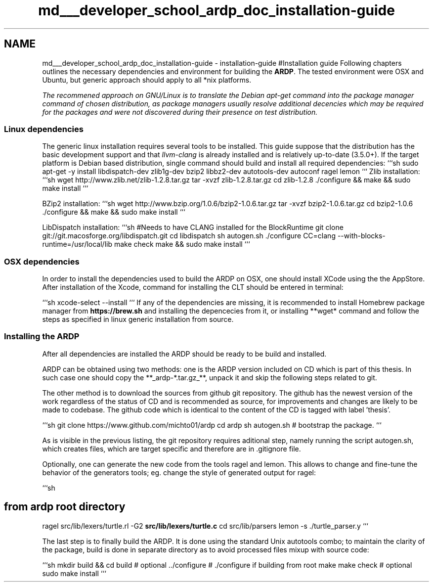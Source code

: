 .TH "md___developer_school_ardp_doc_installation-guide" 3 "Tue Apr 26 2016" "Version 2.2.1" "ARDP" \" -*- nroff -*-
.ad l
.nh
.SH NAME
md___developer_school_ardp_doc_installation-guide \- installation-guide 
#Installation guide Following chapters outlines the necessary dependencies and environment for building the \fBARDP\fP\&. The tested environment were OSX and Ubuntu, but generic approach should apply to all *nix platforms\&.
.PP
\fIThe recommened approach on GNU/Linux is to translate the Debian apt-get command into the package manager command of chosen distribution, as package managers usually resolve additional decencies which may be required for the packages and were not discovered during their presence on test distribution\&.\fP
.PP
.SS "Linux dependencies"
.PP
The generic linux installation requires several tools to be installed\&. This guide suppose that the distribution has the basic development support and that \fIllvm-clang\fP is already installed and is relatively up-to-date (3\&.5\&.0+)\&. If the target platform is Debian based distribution, single command should build and install all required dependencies: ```sh sudo apt-get -y install libdispatch-dev zlib1g-dev bzip2 libbz2-dev autotools-dev autoconf ragel lemon ``` Zlib installation: ```sh wget http://www.zlib.net/zlib-1.2.8.tar.gz tar -xvzf zlib-1\&.2\&.8\&.tar\&.gz cd zlib-1\&.2\&.8 \&./configure && make && sudo make install ```
.PP
BZip2 installation: ```sh wget http://www.bzip.org/1.0.6/bzip2-1.0.6.tar.gz tar -xvzf bzip2-1\&.0\&.6\&.tar\&.gz cd bzip2-1\&.0\&.6 \&./configure && make && sudo make install ```
.PP
LibDispatch installation: ```sh #Needs to have CLANG installed for the BlockRuntime git clone git://git\&.macosforge\&.org/libdispatch\&.git cd libdispatch sh autogen\&.sh \&./configure CC=clang --with-blocks-runtime=/usr/local/lib make check make && sudo make install ```
.PP
.SS "OSX dependencies"
.PP
In order to install the dependencies used to build the ARDP on OSX, one should install XCode using the the AppStore\&. After installation of the Xcode, command for installing the CLT should be entered in terminal:
.PP
```sh xcode-select --install ``` If any of the dependencies are missing, it is recommended to install Homebrew package manager from \fBhttps://brew.sh\fP and installing the depencecies from it, or installing **wget* command and follow the steps as specified in linux generic installation from source\&.
.PP
.SS "Installing the ARDP"
.PP
After all dependencies are installed the ARDP should be ready to be build and installed\&.
.PP
ARDP can be obtained using two methods: one is the ARDP version included on CD which is part of this thesis\&. In such case one should copy the **_ardp-*\&.tar\&.gz_**, unpack it and skip the following steps related to git\&.
.PP
The other method is to download the sources from github git repository\&. The github has the newest version of the work regardless of the status of CD and is recommended as source, for improvements and changes are likely to be made to codebase\&. The github code which is identical to the content of the CD is tagged with label 'thesis'\&.
.PP
```sh git clone https://www.github.com/michto01/ardp cd ardp sh autogen\&.sh # bootstrap the package\&. ```
.PP
As is visible in the previous listing, the git repository requires aditional step, namely running the script autogen\&.sh, which creates files, which are target specific and therefore are in \&.gitignore file\&.
.PP
Optionally, one can generate the new code from the tools ragel and lemon\&. This allows to change and fine-tune the behavior of the generators tools; eg\&. change the style of generated output for ragel:
.PP
```sh 
.SH "from ardp root directory"
.PP
.PP
ragel src/lib/lexers/turtle\&.rl -G2 \fBsrc/lib/lexers/turtle\&.c\fP cd src/lib/parsers lemon -s \&./turtle_parser\&.y ```
.PP
The last step is to finally build the ARDP\&. It is done using the standard Unix autotools combo; to maintain the clarity of the package, build is done in separate directory as to avoid processed files mixup with source code:
.PP
```sh mkdir build && cd build # optional \&.\&./configure # \&./configure if building from root make make check # optional sudo make install ``` 
